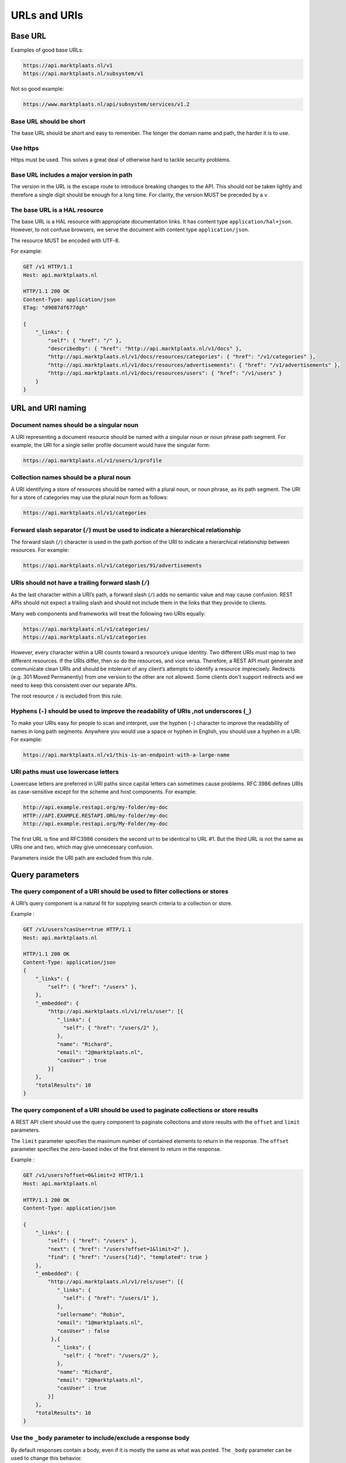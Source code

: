 .. index:: URLs and URIs

.. _url-and-uris:

URLs and URIs
=============

Base URL
--------

Examples of good base URLs:

.. code-block:: http

    https://api.marktplaats.nl/v1
    https://api.marktplaats.nl/subsystem/v1

Not so good example:

.. code-block:: http

    https://www.marktplaats.nl/api/subsystem/services/v1.2


Base URL should be short
^^^^^^^^^^^^^^^^^^^^^^^^

The base URL should be short and easy to remember. The longer the domain name and path, the harder it is to use.

Use https
^^^^^^^^^

Https must be used. This solves a great deal of otherwise hard to tackle security problems.

Base URL includes a major version in path
^^^^^^^^^^^^^^^^^^^^^^^^^^^^^^^^^^^^^^^^^

The version in the URL is the escape route to introduce breaking changes to the API. This should not be taken lightly
and therefore a single digit should be enough for a long time. For clarity, the version MUST be preceded by a ``v``.

The base URL is a HAL resource
^^^^^^^^^^^^^^^^^^^^^^^^^^^^^^

The base URL is a HAL resource with appropriate documentation links. It has content type  ``application/hal+json``.
However, to not confuse browsers, we serve the document with content type ``application/json``.

The resource MUST be encoded with UTF-8.

For example:

.. code-block:: javascript

    GET /v1 HTTP/1.1
    Host: api.marktplaats.nl

    HTTP/1.1 200 OK
    Content-Type: application/json
    ETag: "d9087df677dgh"

    {
        "_links": {
            "self": { "href": "/" },
            "describedby": { "href": "http://api.marktplaats.nl/v1/docs" },
            "http://api.marktplaats.nl/v1/docs/resources/categories": { "href": "/v1/categories" },
            "http://api.marktplaats.nl/v1/docs/resources/advertisements": { "href": "/v1/advertisements" },
            "http://api.marktplaats.nl/v1/docs/resources/users": { "href": "/v1/users" }
        }
    }

URL and URI naming
------------------

Document names should be a singular noun
^^^^^^^^^^^^^^^^^^^^^^^^^^^^^^^^^^^^^^^^

A URI representing a document resource should be named with a singular noun or noun phrase path segment.
For example, the URI for a single seller profile document would have the singular form:

.. code-block:: http

    https://api.marktplaats.nl/v1/users/1/profile


Collection names should be a plural noun
^^^^^^^^^^^^^^^^^^^^^^^^^^^^^^^^^^^^^^^^

A URI identifying a store of resources should be named with a plural noun, or noun phrase, as its path segment.
The URI for a store of categories may use the plural noun form as follows:

.. code-block:: http

    https://api.marktplaats.nl/v1/categories


Forward slash separator (``/``) must be used to indicate a hierarchical relationship
^^^^^^^^^^^^^^^^^^^^^^^^^^^^^^^^^^^^^^^^^^^^^^^^^^^^^^^^^^^^^^^^^^^^^^^^^^^^^^^^^^^^^

The forward slash (``/``) character is used in the path portion of the URI to indicate a hierarchical relationship between
resources. For example:

.. code-block:: http

    https://api.marktplaats.nl/v1/categories/91/advertisements


URIs should not have a trailing forward slash (``/``)
^^^^^^^^^^^^^^^^^^^^^^^^^^^^^^^^^^^^^^^^^^^^^^^^^^^^^^^

As the last character within a URI’s path, a forward slash (``/``) adds no semantic value and may cause confusion.
REST APIs should not expect a trailing slash and should not include them in the links that they provide to clients.

Many web components and frameworks will treat the following two URIs equally:

.. code-block:: http

    https://api.marktplaats.nl/v1/categories/
    https://api.marktplaats.nl/v1/categories

However, every character within a URI counts toward a resource’s unique identity.
Two different URIs must map to two different resources.
If the URIs differ, then so do the resources, and vice versa.
Therefore, a REST API must generate and communicate clean URIs and should be intolerant of any client’s attempts to
identify a resource imprecisely.
Redirects (e.g. 301 Moved Permanently) from one version to the other are not allowed. Some clients don't support
redirects and we need to keep this consistent over our separate APIs.

The root resource ``/`` is excluded from this rule.

Hyphens (``-``) should be used to improve the readability of URIs ,not underscores (``_``)
^^^^^^^^^^^^^^^^^^^^^^^^^^^^^^^^^^^^^^^^^^^^^^^^^^^^^^^^^^^^^^^^^^^^^^^^^^^^^^^^^^^^^^^^^^^^

To make your URIs easy for people to scan and interpret, use the hyphen (``-``) character to improve the readability of
names in long path segments.
Anywhere you would use a space or hyphen in English, you should use a hyphen in a URI. For example:

.. code-block:: http

    https://api.marktplaats.nl/v1/this-is-an-endpoint-with-a-large-name


URI paths must use lowercase letters
^^^^^^^^^^^^^^^^^^^^^^^^^^^^^^^^^^^^^

Lowercase letters are preferred in URI paths since capital letters can sometimes cause problems.
RFC 3986 defines URIs as case-sensitive except for the scheme and host components.
For example:

.. code-block:: http

    http://api.example.restapi.org/my-folder/my-doc
    HTTP://API.EXAMPLE.RESTAPI.ORG/my-folder/my-doc
    http://api.example.restapi.org/My-Folder/my-doc

The first URL is fine and RFC3986 considers the second url to be identical to URL #1. But the third URL is not the same
as URIs one and two, which may give unnecessary confusion.

Parameters inside the URI path are excluded from this rule.

Query parameters
----------------

The query component of a URI should be used to filter collections or stores
^^^^^^^^^^^^^^^^^^^^^^^^^^^^^^^^^^^^^^^^^^^^^^^^^^^^^^^^^^^^^^^^^^^^^^^^^^^^

A URI’s query component is a natural fit for supplying search criteria to a collection or store.

Example :

.. code-block:: javascript

    GET /v1/users?casUser=true HTTP/1.1
    Host: api.marktplaats.nl

    HTTP/1.1 200 OK
    Content-Type: application/json
    {
        "_links": {
            "self": { "href": "/users" },
        },
        "_embedded": {
            "http://api.marktplaats.nl/v1/rels/user": [{
               "_links": {
                 "self": { "href": "/users/2" },
               },
               "name": "Richard",
               "email": "2@marktplaats.nl",
               "casUser" : true
            }]
        },
        "totalResults": 10
    }

The query component of a URI should be used to paginate collections or store results
^^^^^^^^^^^^^^^^^^^^^^^^^^^^^^^^^^^^^^^^^^^^^^^^^^^^^^^^^^^^^^^^^^^^^^^^^^^^^^^^^^^^^

A REST API client should use the query component to paginate collections and store results with the ``offset`` and ``limit`` parameters.

The ``limit`` parameter specifies the maximum number of contained elements to return in the response.
The ``offset`` parameter specifies the zero-based index of the first element to return in the response.

Example :

.. code-block:: javascript

    GET /v1/users?offset=0&limit=2 HTTP/1.1
    Host: api.marktplaats.nl

    HTTP/1.1 200 OK
    Content-Type: application/json

    {
        "_links": {
            "self": { "href": "/users" },
            "next": { "href": "/users?offset=1&limit=2" },
            "find": { "href": "/users{?id}", "templated": true }
        },
        "_embedded": {
            "http://api.marktplaats.nl/v1/rels/user": [{
               "_links": {
                 "self": { "href": "/users/1" },
               },
               "sellername": "Robin",
               "email": "1@marktplaats.nl",
               "casUser" : false
             },{
               "_links": {
                 "self": { "href": "/users/2" },
               },
               "name": "Richard",
               "email": "2@marktplaats.nl",
               "casUser" : true
            }]
        },
        "totalResults": 10
    }



.. _body-parameter:

Use the ``_body`` parameter to include/exclude a response body
^^^^^^^^^^^^^^^^^^^^^^^^^^^^^^^^^^^^^^^^^^^^^^^^^^^^^^^^^^^^^^^

By default responses contain a body, even if it is mostly the same as what was posted. The ``_body`` parameter can be
used to change this behavior.

Parameter ``_body`` takes values ``true`` (the default) or ``false``.

Example:

.. code-block:: javascript

    POST http://api.marktplaats.nl/v1/users?_body=false HTTP/1.1
    Host: api.marktplaats.nl

    {
        "username": "testUser",
        "zipcode": "1097DN",
        "email": "test@marktplaats.nl"
    }


    HTTP/1.1 201 Created
    Location: http://api.marktplaats.nl/v1/users/95

.. _method-parameter:

Use ``POST`` with a ``_method`` url parameter to mimic other request methods
^^^^^^^^^^^^^^^^^^^^^^^^^^^^^^^^^^^^^^^^^^^^^^^^^^^^^^^^^^^^^^^^^^^^^^^^^^^^

Some clients do not support all methods (e.g. ``DELETE`` or ``PATCH`` is not supported from Javascript in the browser), the
``_method`` url parameter can be used to mimic any request method.
Instead of the ``_method`` parameter, we also should support setting the method using the request header ``X-HTTP-METHOD-OVERRIDE`` (optionally other headers, like ``X-HTTP-METHOD`` and ``X-METHOD-OVERRIDE`` may also be supported).

Example:

.. code-block:: javascript

    POST /v1/advertisements/95?_method=PATCH HTTP/1.1
    Host: api.marktplaats.nl
    Content-Type: application/json-patch+json
    If-Match: "abc123"

    [
        { "op": "replace", "path": "/title", "value": "new advertisement title" },
        { "op": "replace", "path": "/price", "value": 9000 }
    ]

is interpreted as a ``PATCH`` request.

<a name="_callback"></a> Use the ``_callback`` parameter to return a jsonp response
^^^^^^^^^^^^^^^^^^^^^^^^^^^^^^^^^^^^^^^^^^^^^^^^^^^^^^^^^^^^^^^^^^^^^^^^^^^^^^^^^^^^

You can send a ``?_callback`` parameter to any ``GET`` call to have the results wrapped in a JSON function.
This is typically used when browsers want to embed Marktplaats content in web pages by getting around cross domain
issues. The response includes the same data output as the regular API, plus the relevant HTTP Header information.

The content type of the response MUST be ``application/javascript``.

Example:


.. code-block:: javascript

    GET /v1/users?_callback=foo HTTP/1.1
    Host: api.marktplaats.nl

    HTTP/1.1 200 OK
    Content-Type: application/javascript
    foo({
        "_links": {
            "self": { "href": "/users" },
        },
        "_embedded": {
            "http://api.marktplaats.nl/v1/rels/user": [{
               "_links": {
                 "self": { "href": "/users/2" },
               },
               "name": "Richard",
               "email": "2@marktplaats.nl",
               "casUser" : true
            }]
        },
        "totalResults": 10
    })

<a name="_expand"></a> Use the ``_expand`` parameter for zooming
^^^^^^^^^^^^^^^^^^^^^^^^^^^^^^^^^^^^^^^^^^^^^^^^^^^^^^^^^^^^^^^^^

Zooming is an optional technique that allows linked resources to be embedded. The embedded resources are serialized as
described by [HAL](http://stateless.co/hal_specification.html).

Example :


.. code-block:: javascript

    GET /v1/categories/92?_expand=parent-category HTTP/1.1
    Host: api.marktplaats.nl

    HTTP/1.1 200 OK
    Content-Type: application/json
    ETag: "7dsyiuh44aa"

    {
        "_links": {
            "self": { "href": "/v1/categories/92" },
            "describedby": { "href": "http://api.marktplaats.nl/v1/docs/resources/category" },
            "http://api.marktplaats.nl/v1/docs/rels/parent-category": { "href": "/v1/categories/91" }
        },
        "_embedded": {
            "http://api.marktplaats.nl/v1/rels/parent-category": [{
               "_links": {
                 "self": { "href": "/v1/categories/91" },
               },
               "id": 91,
               "name": "Auto's, motors en andere voertuigen",
               "shortName": "Auto's"
            }]
        },
        "id": 92,
        "parentCategoryId": 91,
        "name": "Alpha romeo",
        "shortName": "Alpha romeo"
    }


TODO: look into <http://www.etsy.com/developers/documentation/getting_started/resources> to allow pagination.


.. _include-and-exclude-parameters:

Use the ``_include`` and ``_exclude`` parameters for selecting fields
^^^^^^^^^^^^^^^^^^^^^^^^^^^^^^^^^^^^^^^^^^^^^^^^^^^^^^^^^^^^^^^^^^^^^

The ``_include`` and ``_exclude`` parameters can be used to select fields. If both parameters are present, only the
``_include`` parameter is used.

Both fields have a similar format. A list of comma separated field names are valid arguments for both ``_include`` and ``_exclude``.

TODO: look into <http://www.etsy.com/developers/documentation/getting_started/resources> to allow pagination

Example :

    TODO

.. _prettyprint-parameter:

Use the ``_prettyprint`` parameter to return a pretty printed response
^^^^^^^^^^^^^^^^^^^^^^^^^^^^^^^^^^^^^^^^^^^^^^^^^^^^^^^^^^^^^^^^^^^^^^

Implementation CAN support the ``?_prettyprint`` parameter to make it easier for people to view, read and understand
resources. Formatting is enabled when the parameter is present and does not have the value ``false``.

Consider enabling pretty printing by default for documentation resources only (e.g. the ``/`` resource).

Example :

.. code-block:: javascript

    GET /v1/categories/95?_prettyprint HTTP/1.1
    Host: api.marktplaats.nl

    HTTP/1.1 200 OK
    Content-Type: application/json

    {
        "_links": {
            "self": { "href": "/v1/categories/95" },
            "describedby": { "href": "http://api.marktplaats.nl/v1/docs/resources/category" },
            "http://api.marktplaats.nl/v1/docs/rels/parent_category": { "href": "/v1/categories/91" }
        },
        "id": 95,
        "parentCategoryId": 91,
        "name": "BMW",
        "shortName": "BMW"
    }
